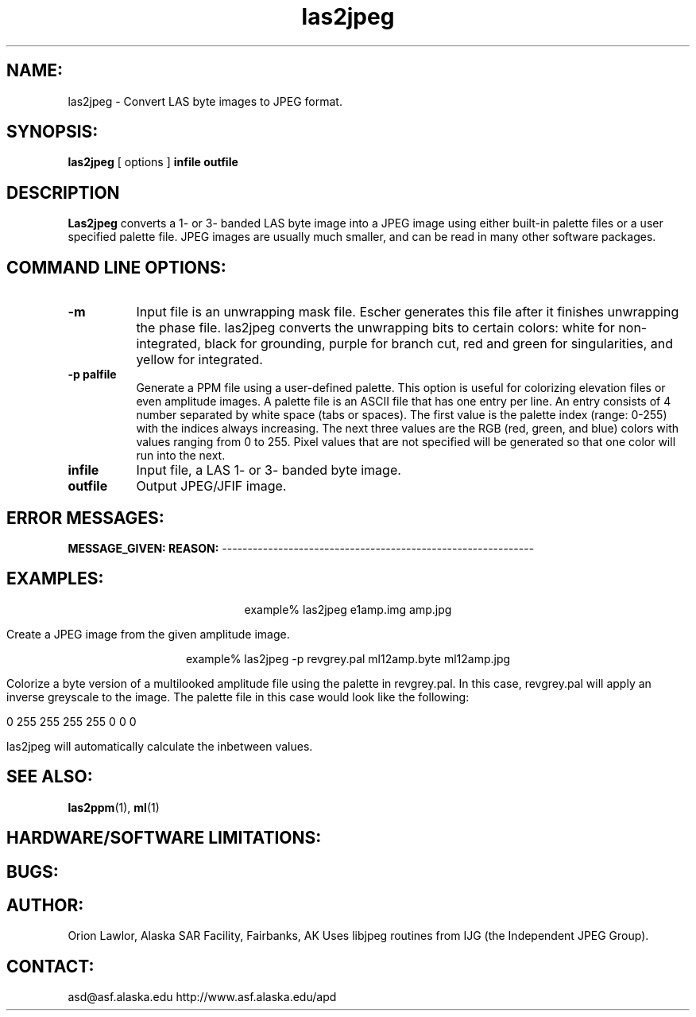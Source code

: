 .TH las2jpeg 1 "December 1998"
.SH NAME:
las2jpeg \- Convert LAS byte images to JPEG format.
.SH SYNOPSIS:
.B "las2jpeg"
[ options ]
.BI "infile outfile"
.SH DESCRIPTION
.B "Las2jpeg"
converts a 1- or 3- banded LAS byte image into a JPEG image using either
built-in palette files or a
user specified palette file. 
JPEG images are usually much smaller, and can be read in
many other software packages.
.SH COMMAND LINE OPTIONS:
.TP 8
.B "-m"
Input file is an unwrapping mask file. Escher generates this file after it
finishes unwrapping the phase file. las2jpeg converts the unwrapping bits
to
certain colors: white for non-integrated, black for grounding, purple for
branch cut, red and green for singularities, and yellow for integrated. 
.TP 8
.B "-p palfile"
Generate a PPM file using a user-defined palette. This option is useful for
colorizing elevation files or even amplitude images. A palette file is an
ASCII file that has one entry per line. An entry consists of 4 number
separated by white space (tabs or spaces). The first value is the palette
index (range: 0-255) with the indices always increasing. The next three
values are the RGB (red, green, and blue) colors with values ranging from 0
to 255. Pixel values that are not specified will be generated so that one
color will run into the next. 
.TP 8
.B "infile"
Input file, a LAS 1- or 3- banded byte image. 
.TP 8
.B "outfile"
Output JPEG/JFIF image.
.SH ERROR MESSAGES:
.B MESSAGE_GIVEN: REASON:
-------------------------------------------------------------
.SH EXAMPLES:
.ce 1
example% las2jpeg e1amp.img amp.jpg 
.PP
Create a JPEG image from the given amplitude image.
.PP
.ce 1
example% las2jpeg -p revgrey.pal ml12amp.byte ml12amp.jpg
.PP
Colorize a byte version of a multilooked amplitude file using the palette in
revgrey.pal. In this case, revgrey.pal will apply an inverse greyscale to the
image. The palette file in this case would look like the following:
.PP
0    255    255     255
255    0      0       0
.PP
las2jpeg will automatically calculate the inbetween values.
.SH SEE ALSO:
.BR las2ppm (1), 
.BR ml (1)
.SH HARDWARE/SOFTWARE LIMITATIONS:
.SH BUGS:
.SH AUTHOR:
\tOrion Lawlor, Alaska SAR Facility, Fairbanks, AK
\tUses libjpeg routines from IJG (the Independent JPEG Group).
.SH CONTACT:
\tasd@asf.alaska.edu
\thttp://www.asf.alaska.edu/apd
